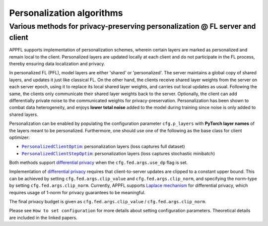 Personalization algorithms
==========================

Various methods for privacy-preserving personalization @ FL server and client
-----------------------------------------------------------------------------
APPFL supports implementation of personalization schemes, wherein certain layers are marked as personalized and remain local to the client. Personalized layers are updated locally at each client and do not participate in the FL process, thereby ensuring data localization and privacy.

In personalized FL (PFL), model layers are either 'shared' or 'personalized'. The server maintains a global copy of shared layers, and updates it just like classical FL. On the other hand, the clients receive shared layer weights from the server on each server epoch, using it to replace its local shared layer weights, and carries out local updates as usual. Following the same, the clients only communicate their shared layer weights back to the server. Optionally, the client can add differentially private noise to the communicated weights for privacy-preservation. Personalization has been shown to combat data heterogeneity, and enjoys **lower total noise** added to the model during training since noise is only added to shared layers.

Personalization can be enabled by populating the configuration parameter ``cfg.p_layers`` with **PyTorch layer names** of the layers meant to be personalized. Furthermore, one should use one of the following as the base class for client optimizer:

- |PersonalizedClientOptim|_: personalization layers (loss captures full dataset)
- |PersonalizedClientStepOptim|_: personalization layers (loss captures stochastic minibatch)

Both methods support `differential privacy <https://arxiv.org/abs/2312.00036>`_ when the ``cfg.fed.args.use_dp`` flag is set.

.. |PersonalizedClientOptim| replace:: ``PersonalizedClientOptim``
.. _PersonalizedClientOptim: https://arxiv.org/abs/2309.13194
.. |PersonalizedClientStepOptim| replace:: ``PersonalizedClientStepOptim``
.. _PersonalizedClientStepOptim: https://arxiv.org/abs/2309.13194

Implementation of `differential privacy <https://link.springer.com/chapter/10.1007/978-3-540-79228-4_1>`_ requires that client-to-server updates are clipped to a constant upper bound. This can be achieved by setting ``cfg.fed.args.clip_value`` and ``cfg.fed.args.clip_norm``, and specifying the norm-type by setting ``cfg.fed.args.clip_norm``. 
Currently, APPFL supports `Laplace mechanism <https://link.springer.com/chapter/10.1007/978-3-540-79228-4_1>`_ for differential privacy, which requires usage of 1-norm for privacy guarantees to be meaningful.

The final privacy budget is given as ``cfg.fed.args.clip_value`` / ``cfg.fed.args.clip_norm``.

Please see ``How to set configuration`` for more details about setting configuration parameters. Theoretical details are included in the linked papers.
